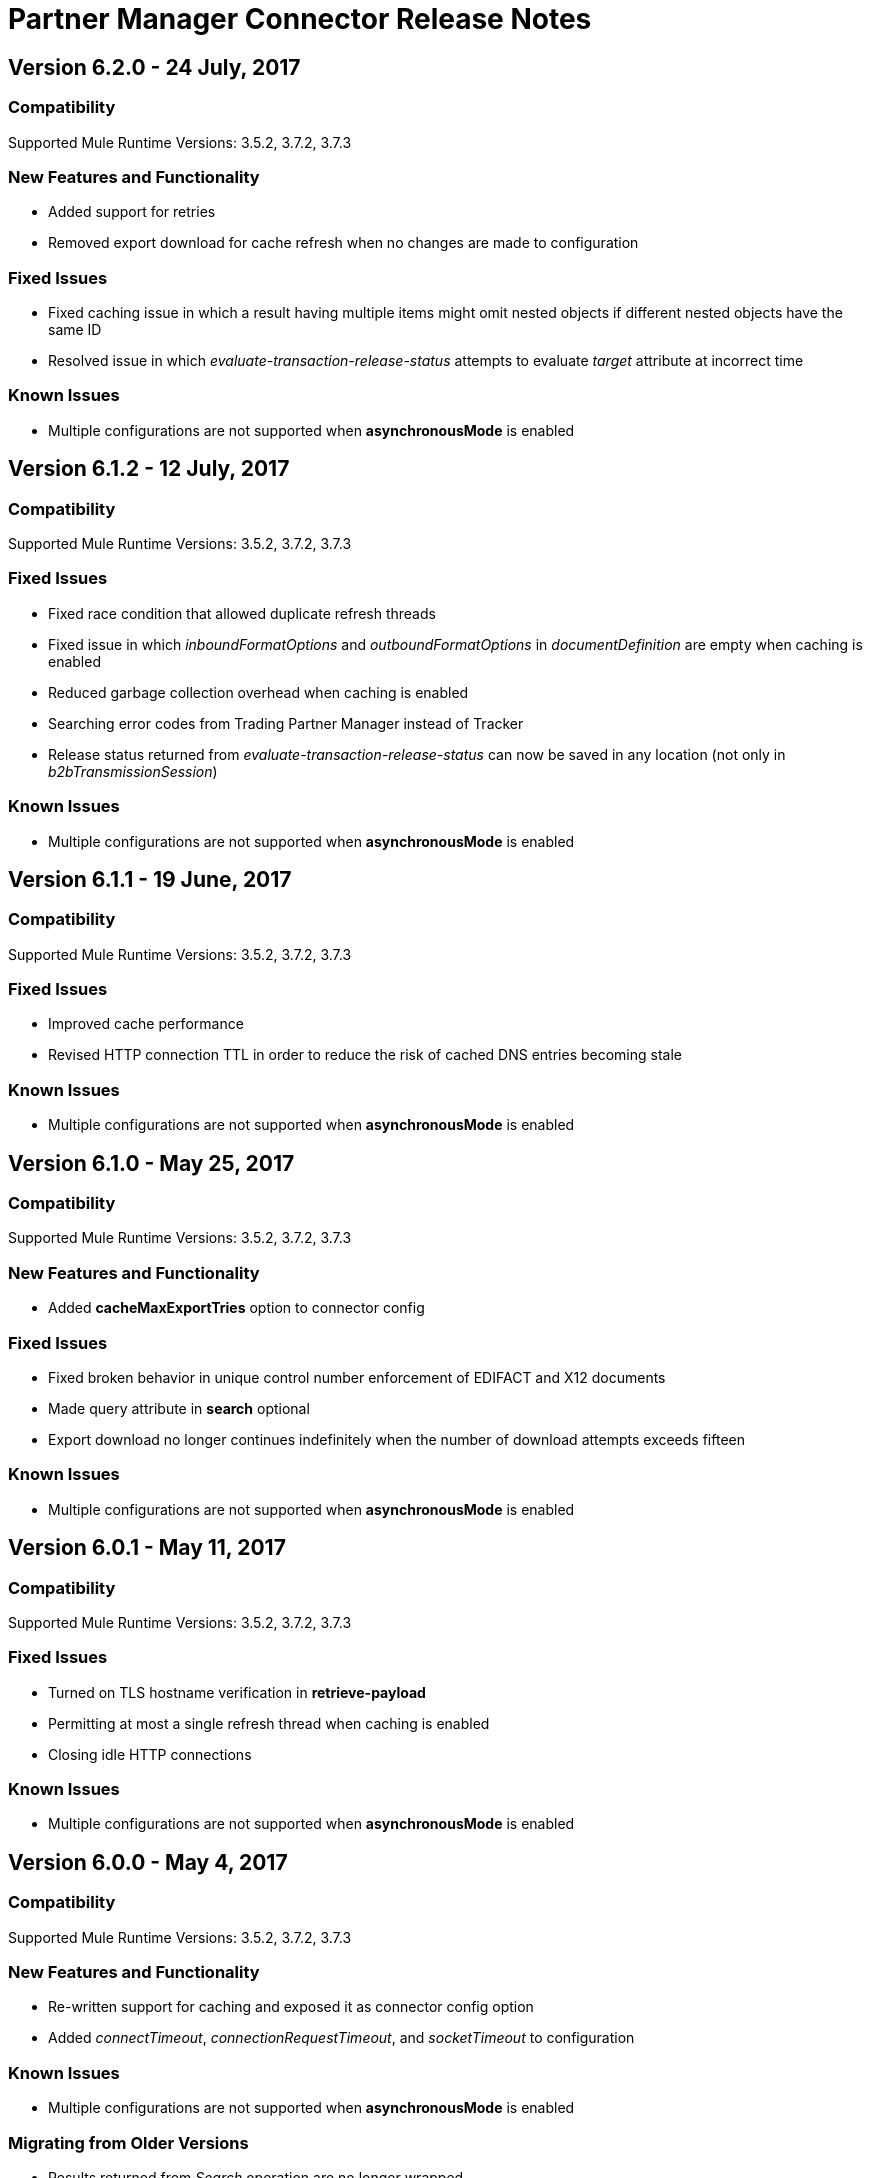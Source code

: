 = Partner Manager Connector Release Notes
:keywords: partner manager, connector, release notes, b2b

== Version 6.2.0 - 24 July, 2017

=== Compatibility

Supported Mule Runtime Versions: 3.5.2, 3.7.2, 3.7.3

=== New Features and Functionality

* Added support for retries
* Removed export download for cache refresh when no changes are made to configuration

=== Fixed Issues

* Fixed caching issue in which a result having multiple items might omit nested objects if different nested objects have the same ID
* Resolved issue in which _evaluate-transaction-release-status_ attempts to evaluate _target_ attribute at incorrect time

=== Known Issues

* Multiple configurations are not supported when *asynchronousMode* is enabled


== Version 6.1.2 - 12 July, 2017

=== Compatibility

Supported Mule Runtime Versions: 3.5.2, 3.7.2, 3.7.3

=== Fixed Issues

* Fixed race condition that allowed duplicate refresh threads
* Fixed issue in which _inboundFormatOptions_ and _outboundFormatOptions_ in _documentDefinition_ are empty when caching is enabled
* Reduced garbage collection overhead when caching is enabled
* Searching error codes from Trading Partner Manager instead of Tracker
* Release status returned from _evaluate-transaction-release-status_ can now be saved in any location (not only in _b2bTransmissionSession_)

=== Known Issues

* Multiple configurations are not supported when *asynchronousMode* is enabled


== Version 6.1.1 - 19 June, 2017

=== Compatibility

Supported Mule Runtime Versions: 3.5.2, 3.7.2, 3.7.3

=== Fixed Issues

* Improved cache performance
* Revised HTTP connection TTL in order to reduce the risk of cached DNS entries becoming stale

=== Known Issues

* Multiple configurations are not supported when *asynchronousMode* is enabled


== Version 6.1.0 - May 25, 2017

=== Compatibility

Supported Mule Runtime Versions: 3.5.2, 3.7.2, 3.7.3

=== New Features and Functionality

* Added *cacheMaxExportTries* option to connector config

=== Fixed Issues

* Fixed broken behavior in unique control number enforcement of EDIFACT and X12 documents
* Made query attribute in *search* optional
* Export download no longer continues indefinitely when the number of download attempts exceeds fifteen

=== Known Issues

* Multiple configurations are not supported when *asynchronousMode* is enabled


== Version 6.0.1 - May 11, 2017

=== Compatibility

Supported Mule Runtime Versions: 3.5.2, 3.7.2, 3.7.3

=== Fixed Issues

* Turned on TLS hostname verification in *retrieve-payload*
* Permitting at most a single refresh thread when caching is enabled
* Closing idle HTTP connections

=== Known Issues

* Multiple configurations are not supported when *asynchronousMode* is enabled


== Version 6.0.0 - May 4, 2017

=== Compatibility

Supported Mule Runtime Versions: 3.5.2, 3.7.2, 3.7.3

=== New Features and Functionality

* Re-written support for caching and exposed it as connector config option
* Added _connectTimeout_, _connectionRequestTimeout_, and _socketTimeout_ to configuration

=== Known Issues

* Multiple configurations are not supported when *asynchronousMode* is enabled

=== Migrating from Older Versions

* Results returned from _Search_ operation are no longer wrapped
* Use _search_ instead of _get-error-codes_ to get error codes


== Version 5.3.0 - April 10, 2017

=== Compatibility

Supported Mule Runtime Versions: 3.5.2, 3.7.2, 3.7.3

=== New Features and Functionality

Added operations to:

* Start errors notification
* End errors notification (that is, notification sent)
* Start transactions release (when a transaction has been on-hold, this starts the process of returning the transaction to active processing)
* End transactions release (that is, complete return to active processing)
* Evaluate transaction release status

=== Known Issues

* Multiple configurations are not supported when *asynchronousMode* is enabled


== Version 5.2.0 - March 22, 2017

=== Compatibility

Supported Mule Runtime Versions: 3.5.2, 3.7.2, 3.7.3

=== New Features and Functionality

Added:

* Error resource for Search Operation
* Ability to harvest properties using lookup table searches
* Operations to:
** Retrieve error codes
** Return events for a transaction
** Search partner details by identifier
** Retrieve payloads using security configuration scheme

=== Fixed Issues

Improved *asynchronousMode* performance

=== Known Issues

* Multiple configurations are not supported when *asynchronousMode* is enabled


== Version 5.1.0 - March 1, 2017

=== Compatibility

Supported Mule Runtime Versions: 3.5.2, 3.6.1, 3.7.2, 3.7.3

=== New Features and Functionality

*harvest-document-properties* operation

=== Fixed Issues

*ClassCastException* no longer happens when attempting to read an XML document from *java.io.InputStream*.

=== Known Issues

* Multiple configurations are not supported when *asynchronousMode* is enabled


== Version 5.0.0 - February 23, 2017

=== Compatibility

Supported Mule Runtime Versions: 3.5.2, 3.6.1, 3.7.2, 3.7.3

=== New Features and Functionality

* Added support for asynchronous tracking
* Removed _lastEventId_ entry from _b2bTransmissionSession_ flow variable
* Added support for parent transactions
* Made _toPartyIdentifier_ optional in _resolve-routes_ operation
* Allowing the maximum number of HTTP connections to each Partner Manager service to be configurable
* Adding support for route filtering by properties

=== Migrating from Older Versions

* Replace references to lastEventId with transactionId

=== Known Issues

* Multiple configs are not supported when *asynchronousMode* is enabled


== Version 4.0.1 - April 6, 2017

=== Compatibility

Supported Mule Runtime Versions: 3.5.2, 3.6.1, 3.7.2, 3.7.3

=== Fixed Issues

* Fixed SE-5706


== Version 4.0.0 - December 13, 2016

=== Compatibility

Supported Mule Runtime Versions: 3.5.2, 3.6.1, 3.7.2, 3.7.3

=== New Features and Functionality

* Added *update-transaction-status* operation
* Removed deprecated *transportType* attribute in *resolve-routes* operation
* Added *harvest-endpoint-properties* operation
* Added ability to *track-document* operation to harvest properties
* Added *propagate-endpoint-properties* operation
* Added *lookup* operation

=== Migrating from Older Versions

* Remove *transportType* attribute in *resolve-routes* operation


== Version 3.1.0 - November 11, 2016

=== Compatibility

Supported Mule Runtime Versions: 3.5.2, 3.6.1, 3.7.2, 3.7.3

=== New Features and Functionality

* Added support for RosettaNet
* Added document property harvesting

=== Fixed Issues

* Fixed NullPointerException happening when *config-file-storage-custom* is used with EDIFACT or X12 module
* Permitting *partnerIdentifier* in *track-document* operation to override party identifiers in EDI documents
* Optimised caching


== Version 3.0.0 - September 22, 2016

=== Compatibility

Supported Mule Runtime Versions: 3.5.2, 3.6.1, 3.7.2, 3.7.3

=== Migrating from Older Versions

* Rename *document* attribute in *track-document* operation to *document-ref*
* Rename *partnerIdentifier* attribute in *resolve-routes* operation to *fromPartyIdentifier*
* Rename *partnerIdentifierType* attribute in *resolve-routes* operation to *partyIdentifierType*

=== New Features and Functionality

* Added document definition to list of resources that can be searched
* Added *count*, *offset*, *orderBy*, and *descending* attributes to *search* operation
* Added *toPartyIdentifier* attribute to *resolve-routes* operation

=== Fixed Issues

* Fixed issue where maps representing X12 and EDIFACT documents cannot be processed
* Fixed issue in resolve-routes operation where standard instead of version is passed to query parameter
* Propagating message properties to flow set in *config-file-storage-custom* config
* Ensuring HTTP connections are closed in instances where no content is returned
* Fixed issue where byte stream is mistakenly serialized to string when content is saved to custom file storage
* Removed test connectivity check on connector start up to make error message more friendly when testing the connection from Anypoint Studio


== Version 2.0.0 - July 8, 2016

=== Compatibility

Supported Mule Runtime Versions: 3.5.2, 3.6.1, 3.7.2, 3.7.3

=== New Features and Functionality

* Renamed *executionId* in *b2bTransmissionSession* to *transactionId*
* Added support for reporting errors to Anypoint Partner Manager
* Added operation for searching
* Added operation for resolving routes
* Added operation for tracking documents
* Added operations for replaying transactions
* Including last event ID in *b2bTransmissionSession* flowVar
* Removed *formatType* and *toPartyIdentifier* attributes from *track-transmission* operation
* Renamed *fromPartyIdentifier* attribute to *partnerIdentifier* and content attribute to *file* in *track-transmission* operation
* Added *transport* attribute to *track-transmission* operation


== Version 1.0.0 - December 22, 2015

=== Compatibility

Supported Mule Runtime Versions: 3.5.2, 3.6.1, 3.7.2, 3.7.3

=== New Features and Functionality

- Added facility to test connection
- Renamed connector to Partner Manager Connector
- Renamed environment attribute to environmentId and removed default value
- Caching options
